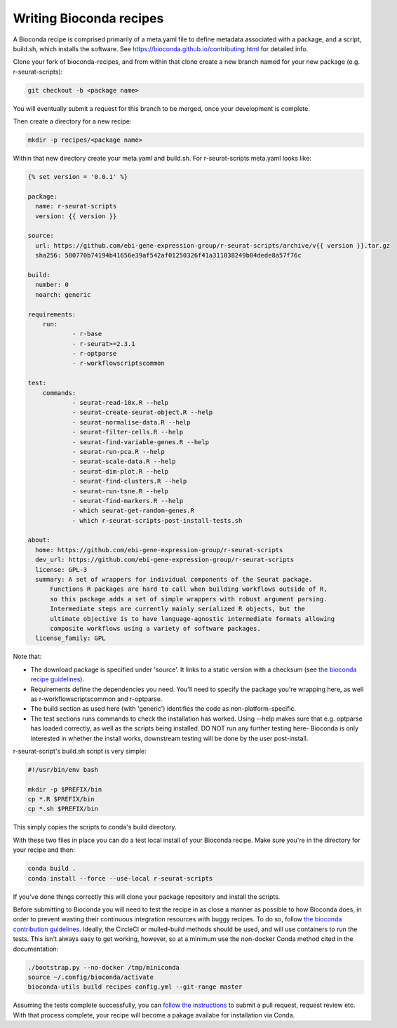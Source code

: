 .. _writing_bioconda_recipes:

########################
Writing Bioconda recipes
########################

A Bioconda recipe is comprised primarily of a meta.yaml file to define metadata associated with a package, and a script, build.sh, which installs the software. See https://bioconda.github.io/contributing.html for detailed info.

Clone your fork of bioconda-recipes, and from within that clone create a new branch named for your new package (e.g. r-seurat-scripts):

.. code-block:: console

    git checkout -b <package name>

You will eventually submit a request for this branch to be merged, once your development is complete.

Then create a directory for a new recipe:

.. code-block:: console

    mkdir -p recipes/<package name>

Within that new directory create your meta.yaml and build.sh. For r-seurat-scripts meta.yaml looks like:

.. code-block:: css

    {% set version = '0.0.1' %}
    
    package:
      name: r-seurat-scripts
      version: {{ version }}

    source:
      url: https://github.com/ebi-gene-expression-group/r-seurat-scripts/archive/v{{ version }}.tar.gz
      sha256: 580770b74194b41656e39af542af01250326f41a311038249b84dede8a57f76c

    build:
      number: 0
      noarch: generic

    requirements:
    	run:
    		- r-base
    		- r-seurat>=2.3.1
    		- r-optparse
    		- r-workflowscriptscommon

    test:
    	commands:
    		- seurat-read-10x.R --help
    		- seurat-create-seurat-object.R --help
    		- seurat-normalise-data.R --help
    		- seurat-filter-cells.R --help
    		- seurat-find-variable-genes.R --help
    		- seurat-run-pca.R --help
    		- seurat-scale-data.R --help
    		- seurat-dim-plot.R --help 
    		- seurat-find-clusters.R --help
    		- seurat-run-tsne.R --help
    		- seurat-find-markers.R --help
    		- which seurat-get-random-genes.R
    		- which r-seurat-scripts-post-install-tests.sh

    about:
      home: https://github.com/ebi-gene-expression-group/r-seurat-scripts
      dev_url: https://github.com/ebi-gene-expression-group/r-seurat-scripts
      license: GPL-3
      summary: A set of wrappers for individual components of the Seurat package.
    	  Functions R packages are hard to call when building workflows outside of R,
    	  so this package adds a set of simple wrappers with robust argument parsing.
    	  Intermediate steps are currently mainly serialized R objects, but the
    	  ultimate objective is to have language-agnostic intermediate formats allowing
    	  composite workflows using a variety of software packages.
      license_family: GPL

Note that:

* The download package is specified under 'source'. It links to a static version with a checksum (see `the bioconda recipe guidelines <https://bioconda.github.io/guidelines.html#hashes>`_).
* Requirements define the dependencies you need. You'll need to specify the package you're wrapping here, as well as r-workflowscriptscommon and r-optparse.
* The build section as used here (with 'generic') identifies the code as non-platform-specific.
* The test sections runs commands to check the installation has worked. Using --help makes sure that e.g. optparse has loaded correctly, as well as the scripts being installed. DO NOT run any further testing here- Bioconda is only interested in whether the install works, downstream testing will be done by the user post-install.

r-seurat-script's build.sh script is very simple:

.. code-block:: bash

    #!/usr/bin/env bash

    mkdir -p $PREFIX/bin
    cp *.R $PREFIX/bin
    cp *.sh $PREFIX/bin

This simply copies the scripts to conda's build directory.

With these two files in place you can do a test local install of your Bioconda recipe. Make sure you're in the directory for your recipe and then:

.. code-block:: console
    
    conda build .
    conda install --force --use-local r-seurat-scripts

If you've done things correctly this will clone your package repository and install the scripts.

Before submitting to Bioconda you will need to test the recipe in as close a manner as possible to how Bioconda does, in order to prevent wasting their continuous integration resources with buggy recipes. To do so, follow `the bioconda contribution guidelines <https://bioconda.github.io/contribute-a-recipe.html#test-locally>`_. Ideally, the CircleCI or mulled-build methods should be used, and will use containers to run the tests. This isn't always easy to get working, however, so at a minimum use the non-docker Conda method cited in the documentation:

.. code-block:: bash

    ./bootstrap.py --no-docker /tmp/miniconda
    source ~/.config/bioconda/activate
    bioconda-utils build recipes config.yml --git-range master

Assuming the tests complete successfully, you can `follow the instructions <https://bioconda.github.io/contribute-a-recipe.html#push-changes-wait-for-tests-to-pass-submit-pull-request>`_ to submit a pull request, request review etc. With that process complete, your recipe will become a pakage availabe for installation via Conda.
